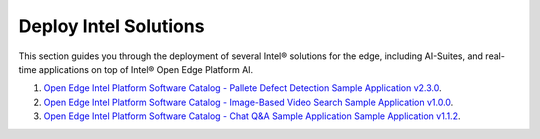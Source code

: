 Deploy Intel Solutions
==========================================================

This section guides you through the deployment of several Intel® solutions for the edge, including AI-Suites, and
real-time applications on top of Intel® Open Edge Platform AI.

1. `Open Edge Intel Platform Software Catalog - Pallete Defect Detection Sample Application v2.3.0 <https://edgesoftwarecatalog.intel.com/details/?microserviceType=recipe&microserviceNameForUrl=pallet-defect-detection-reference-implementation>`__.
2. `Open Edge Intel Platform Software Catalog - Image-Based Video Search Sample Application v1.0.0  <https://edgesoftwarecatalog.intel.com/details/?microserviceType=recipe&microserviceNameForUrl=image-based-video-search>`__.
3. `Open Edge Intel Platform Software Catalog - Chat Q&A Sample Application Sample Application v1.1.2 <https://edgesoftwarecatalog.intel.com/details/?microserviceType=recipe&microserviceNameForUrl=chatq%26a>`__.

